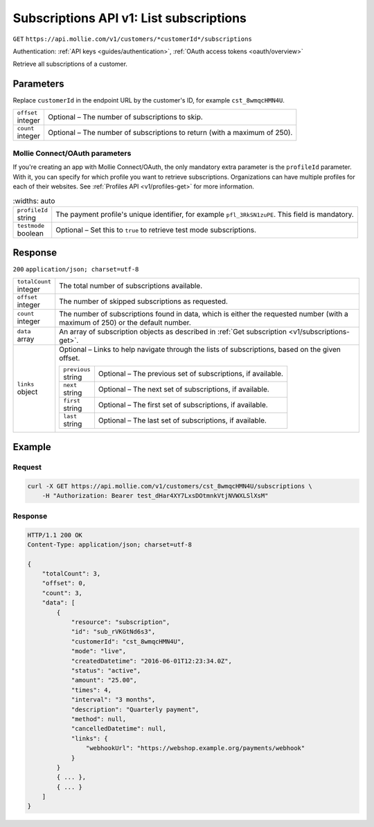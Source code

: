 .. _v1/subscriptions-list:

Subscriptions API v1: List subscriptions
========================================
``GET`` ``https://api.mollie.com/v1/customers/*customerId*/subscriptions``

Authentication: :ref:`API keys <guides/authentication>`, :ref:`OAuth access tokens <oauth/overview>`

Retrieve all subscriptions of a customer.

Parameters
----------
Replace ``customerId`` in the endpoint URL by the customer's ID, for example ``cst_8wmqcHMN4U``.

.. list-table::
   :widths: auto

   * - | ``offset``
       | integer
     - Optional – The number of subscriptions to skip.

   * - | ``count``
       | integer
     - Optional – The number of subscriptions to return (with a maximum of 250).

Mollie Connect/OAuth parameters
^^^^^^^^^^^^^^^^^^^^^^^^^^^^^^^
If you're creating an app with Mollie Connect/OAuth, the only mandatory extra parameter is the ``profileId`` parameter.
With it, you can specify for which profile you want to retrieve subscriptions. Organizations can have multiple profiles
for each of their websites. See :ref:`Profiles API <v1/profiles-get>` for more information.

.. list-table::
    :widths: auto

   * - | ``profileId``
       | string
     - The payment profile's unique identifier, for example ``pfl_3RkSN1zuPE``. This field is mandatory.

   * - | ``testmode``
       | boolean
     - Optional – Set this to ``true`` to retrieve test mode subscriptions.

Response
--------
``200`` ``application/json; charset=utf-8``

.. list-table::
   :widths: auto

   * - | ``totalCount``
       | integer
     - The total number of subscriptions available.

   * - | ``offset``
       | integer
     - The number of skipped subscriptions as requested.

   * - | ``count``
       | integer
     - The number of subscriptions found in data, which is either the requested number (with a maximum of 250) or the
       default number.

   * - | ``data``
       | array
     - An array of subscription objects as described in :ref:`Get subscription <v1/subscriptions-get>`.

   * - | ``links``
       | object
     - Optional – Links to help navigate through the lists of subscriptions, based on the given offset.

       .. list-table::
          :widths: auto

          * - | ``previous``
              | string
            - Optional – The previous set of subscriptions, if available.

          * - | ``next``
              | string
            - Optional – The next set of subscriptions, if available.

          * - | ``first``
              | string
            - Optional – The first set of subscriptions, if available.

          * - | ``last``
              | string
            - Optional – The last set of subscriptions, if available.

Example
-------

Request
^^^^^^^
.. code-block:: bash

   curl -X GET https://api.mollie.com/v1/customers/cst_8wmqcHMN4U/subscriptions \
       -H "Authorization: Bearer test_dHar4XY7LxsDOtmnkVtjNVWXLSlXsM"

Response
^^^^^^^^
.. code-block:: http

   HTTP/1.1 200 OK
   Content-Type: application/json; charset=utf-8

   {
       "totalCount": 3,
       "offset": 0,
       "count": 3,
       "data": [
           {
               "resource": "subscription",
               "id": "sub_rVKGtNd6s3",
               "customerId": "cst_8wmqcHMN4U",
               "mode": "live",
               "createdDatetime": "2016-06-01T12:23:34.0Z",
               "status": "active",
               "amount": "25.00",
               "times": 4,
               "interval": "3 months",
               "description": "Quarterly payment",
               "method": null,
               "cancelledDatetime": null,
               "links": {
                   "webhookUrl": "https://webshop.example.org/payments/webhook"
               }
           }
           { ... },
           { ... }
       ]
   }
